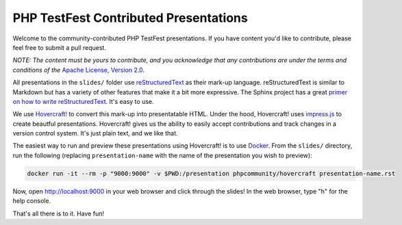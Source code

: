 PHP TestFest Contributed Presentations
======================================

Welcome to the community-contributed PHP TestFest presentations. If you have
content you'd like to contribute, please feel free to submit a pull request.

*NOTE: The content must be yours to contribute, and you acknowledge that any
contributions are under the terms and conditions of the* `Apache License,
Version 2.0`_.

All presentations in the ``slides/`` folder use reStructuredText_ as their
mark-up language. reStructuredText is similar to Markdown but has a variety of
other features that make it a bit more expressive. The Sphinx project has a
great `primer on how to write reStructuredText`_. It's easy to use.

We use `Hovercraft!`_ to convert this mark-up into presentatable HTML. Under the
hood, Hovercraft! uses `impress.js`_ to create beautful presentations.
Hovercraft! gives us the ability to easily accept contributions and track
changes in a version control system. It's just plain text, and we like that.

The easiest way to run and preview these presentations using Hovercraft! is
to use Docker_. From the ``slides/`` directory, run the following (replacing
``presentation-name`` with the name of the presentation you wish to preview):

.. code:: shell

    docker run -it --rm -p "9000:9000" -v $PWD:/presentation phpcommunity/hovercraft presentation-name.rst

Now, open http://localhost:9000 in your web browser and click through the
slides! In the web browser, type "h" for the help console.

That's all there is to it. Have fun!


.. _Apache License, Version 2.0: https://github.com/phpcommunity/phptestfest.org/blob/master/LICENSE
.. _reStructuredText: http://docutils.sourceforge.net/rst.html
.. _primer on how to write reStructuredText: http://www.sphinx-doc.org/en/stable/rest.html
.. _Hovercraft!: https://hovercraft.readthedocs.io/en/latest/presentations.html
.. _impress.js: https://github.com/impress/impress.js
.. _Docker: https://www.docker.com/
